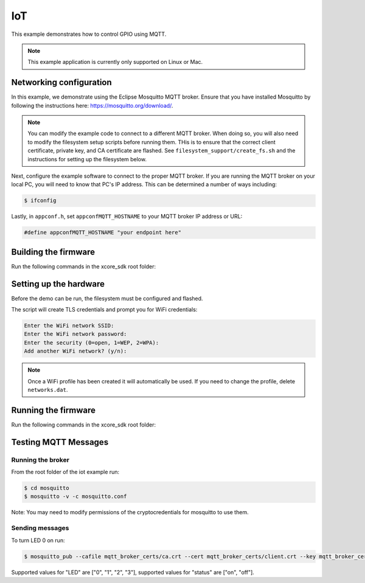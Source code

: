 ===
IoT
===

This example demonstrates how to control GPIO using MQTT.

.. note::

    This example application is currently only supported on Linux or Mac.

************************
Networking configuration
************************

In this example, we demonstrate using the Eclipse Mosquitto MQTT broker.  Ensure that you have installed Mosquitto by following the instructions
here: https://mosquitto.org/download/.

.. note::

    You can modify the example code to connect to a different MQTT broker.  When doing so, you will also need to modify the filesystem setup scripts before running them.  THis is to ensure that the correct client certificate, private key, and CA certificate are flashed.  See ``filesystem_support/create_fs.sh`` and the instructions for setting up the filesystem below.

Next, configure the example software to connect to the proper MQTT broker.  If you are running the MQTT broker on your local PC, you will need to know that PC's IP address.  This can be determined a number of ways including:

.. code-block:: console

    $ ifconfig

Lastly, in ``appconf.h``, set ``appconfMQTT_HOSTNAME`` to your MQTT broker IP address or URL:

.. code-block:: c

    #define appconfMQTT_HOSTNAME "your endpoint here"

*********************
Building the firmware
*********************

Run the following commands in the xcore_sdk root folder:

.. tab:: Linux and Mac

    .. code-block:: console

        $ cmake -B build -DCMAKE_TOOLCHAIN_FILE=tools/cmake_utils/xmos_xs3a_toolchain.cmake
        $ cd build
        $ make example_freertos_iot

***********************
Setting up the hardware
***********************

Before the demo can be run, the filesystem must be configured and flashed.

.. tab:: Linux and Mac

    .. code-block:: console

        $ make flash_fs_example_freertos_iot

The script will create TLS credentials and prompt you for WiFi credentials:

.. code-block:: console

    Enter the WiFi network SSID:
    Enter the WiFi network password:
    Enter the security (0=open, 1=WEP, 2=WPA):
    Add another WiFi network? (y/n):

.. note::

    Once a WiFi profile has been created it will automatically be used.  If you need to change the profile, delete ``networks.dat``.

********************
Running the firmware
********************

Run the following commands in the xcore_sdk root folder:

.. tab:: Linux and Mac

    .. code-block:: console

        $ make run_example_freertos_iot

*********************
Testing MQTT Messages
*********************

Running the broker
==================

From the root folder of the iot example run:

.. code-block:: console

    $ cd mosquitto
    $ mosquitto -v -c mosquitto.conf

Note: You may need to modify permissions of the cryptocredentials for mosquitto to use them.

Sending messages
================

To turn LED 0 on run:

.. code-block:: console

    $ mosquitto_pub --cafile mqtt_broker_certs/ca.crt --cert mqtt_broker_certs/client.crt --key mqtt_broker_certs/client.key -d -t "explorer/ledctrl" -m "{"LED": "0",: "status": "on"}"

Supported values for "LED" are ["0", "1", "2", "3"], supported values for "status" are ["on", "off"].
